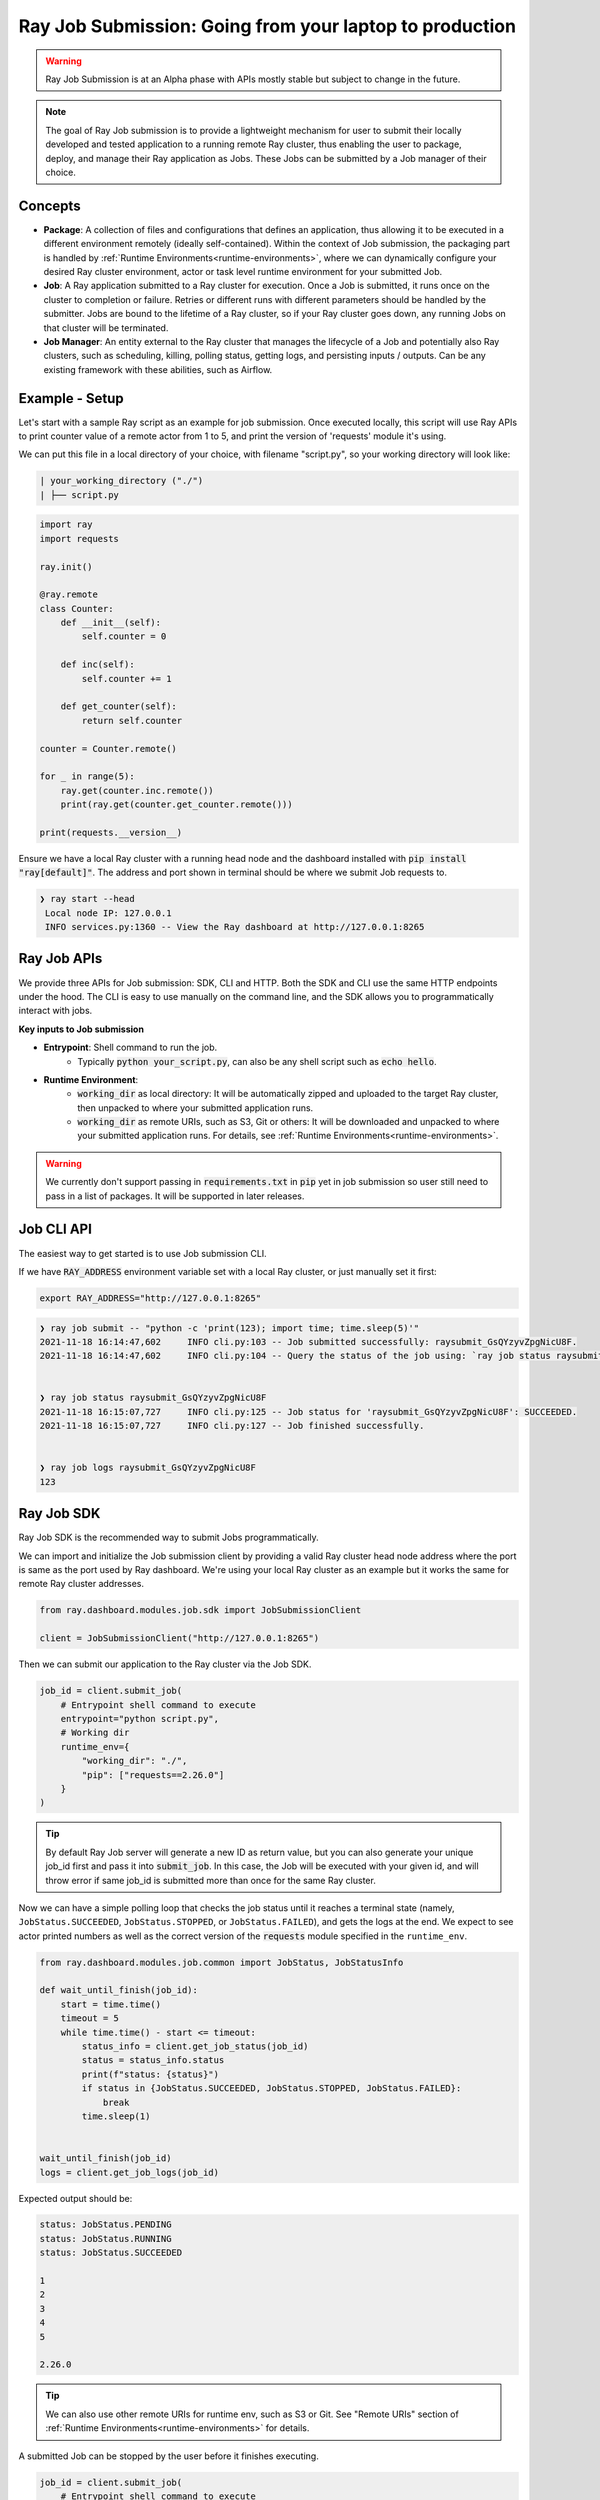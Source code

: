 

===========================================================
Ray Job Submission: Going from your laptop to production
===========================================================

.. warning::

    Ray Job Submission is at an Alpha phase with APIs mostly stable but subject to change in the future.

.. note::

  The goal of Ray Job submission is to provide a lightweight mechanism for user to submit their locally developed and tested application to a running remote Ray cluster, thus enabling the user to package, deploy, and manage their Ray application as Jobs. These Jobs can be submitted by a Job manager of their choice.

Concepts
--------

- **Package**: A collection of files and configurations that defines an application, thus allowing it to be executed in a different environment remotely (ideally self-contained). Within the context of Job submission, the packaging part is handled by :ref:`Runtime Environments<runtime-environments>`, where we can dynamically configure your desired Ray cluster environment, actor or task level runtime environment for your submitted Job.

- **Job**: A Ray application submitted to a Ray cluster for execution. Once a Job is submitted, it runs once on the cluster to completion or failure. Retries or different runs with different parameters should be handled by the submitter. Jobs are bound to the lifetime of a Ray cluster, so if your Ray cluster goes down, any running Jobs on that cluster will be terminated.

- **Job Manager**: An entity external to the Ray cluster that manages the lifecycle of a Job and potentially also Ray clusters, such as scheduling, killing, polling status, getting logs, and persisting inputs / outputs. Can be any existing framework with these abilities, such as Airflow.

Example - Setup
---------------

Let's start with a sample Ray script as an example for job submission. Once executed locally, this script will use Ray APIs to print counter value of a remote actor from 1 to 5, and print the version of 'requests' module it's using.

We can put this file in a local directory of your choice, with filename "script.py", so your working directory will look like:

.. code-block:: bash

  | your_working_directory ("./")
  | ├── script.py

.. code-block:: python

    import ray
    import requests

    ray.init()

    @ray.remote
    class Counter:
        def __init__(self):
            self.counter = 0

        def inc(self):
            self.counter += 1

        def get_counter(self):
            return self.counter

    counter = Counter.remote()

    for _ in range(5):
        ray.get(counter.inc.remote())
        print(ray.get(counter.get_counter.remote()))

    print(requests.__version__)


| Ensure we have a local Ray cluster with a running head node and the dashboard installed with :code:`pip install "ray[default]"`. The address and port shown in terminal should be where we submit Job requests to.

.. code-block:: bash

   ❯ ray start --head
    Local node IP: 127.0.0.1
    INFO services.py:1360 -- View the Ray dashboard at http://127.0.0.1:8265

Ray Job APIs
------------

We provide three APIs for Job submission: SDK, CLI and HTTP. Both the SDK and CLI use the same HTTP endpoints under the hood. The CLI is easy to use manually on the command line, and the SDK allows you to programmatically interact with jobs.

**Key inputs to Job submission**

- **Entrypoint**: Shell command to run the job.
    - Typically :code:`python your_script.py`, can also be any shell script such as :code:`echo hello`.
- **Runtime Environment**:
    - :code:`working_dir` as local directory: It will be automatically zipped and uploaded to the target Ray cluster, then unpacked to where your submitted application runs.
    - :code:`working_dir` as remote URIs, such as S3, Git or others: It will be downloaded and unpacked to where your submitted application runs. For details, see :ref:`Runtime Environments<runtime-environments>`.

.. warning::

    We currently don't support passing in :code:`requirements.txt` in :code:`pip` yet in job submission so user still need to pass in a list of packages. It will be supported in later releases.


Job CLI API
-----------

The easiest way to get started is to use Job submission CLI.

If we have :code:`RAY_ADDRESS` environment variable set with a local Ray cluster, or just manually set it first:

.. code-block:: bash

    export RAY_ADDRESS="http://127.0.0.1:8265"

.. code-block::

    ❯ ray job submit -- "python -c 'print(123); import time; time.sleep(5)'"
    2021-11-18 16:14:47,602	INFO cli.py:103 -- Job submitted successfully: raysubmit_GsQYzyvZpgNicU8F.
    2021-11-18 16:14:47,602	INFO cli.py:104 -- Query the status of the job using: `ray job status raysubmit_GsQYzyvZpgNicU8F`.


    ❯ ray job status raysubmit_GsQYzyvZpgNicU8F
    2021-11-18 16:15:07,727	INFO cli.py:125 -- Job status for 'raysubmit_GsQYzyvZpgNicU8F': SUCCEEDED.
    2021-11-18 16:15:07,727	INFO cli.py:127 -- Job finished successfully.


    ❯ ray job logs raysubmit_GsQYzyvZpgNicU8F
    123


Ray Job SDK
------------

Ray Job SDK is the recommended way to submit Jobs programmatically.

We can import and initialize the Job submission client by providing a valid Ray cluster head node address where the port is same as the port used by Ray dashboard. We're using your local Ray cluster as an example but it works the same for remote Ray cluster addresses.

.. code-block:: python

    from ray.dashboard.modules.job.sdk import JobSubmissionClient

    client = JobSubmissionClient("http://127.0.0.1:8265")

Then we can submit our application to the Ray cluster via the Job SDK.

.. code-block:: python

    job_id = client.submit_job(
        # Entrypoint shell command to execute
        entrypoint="python script.py",
        # Working dir
        runtime_env={
            "working_dir": "./",
            "pip": ["requests==2.26.0"]
        }
    )

.. tip::

    By default Ray Job server will generate a new ID as return value, but you can also generate your unique job_id first and pass it into :code:`submit_job`. In this case, the Job will be executed with your given id, and will throw error if same job_id is submitted more than once for the same Ray cluster.

Now we can have a simple polling loop that checks the job status until it reaches a terminal state (namely, ``JobStatus.SUCCEEDED``, ``JobStatus.STOPPED``, or ``JobStatus.FAILED``), and gets the logs at the end. We expect to see actor printed numbers as well as the correct version of the :code:`requests` module specified in the ``runtime_env``.

.. code-block:: python

    from ray.dashboard.modules.job.common import JobStatus, JobStatusInfo

    def wait_until_finish(job_id):
        start = time.time()
        timeout = 5
        while time.time() - start <= timeout:
            status_info = client.get_job_status(job_id)
            status = status_info.status
            print(f"status: {status}")
            if status in {JobStatus.SUCCEEDED, JobStatus.STOPPED, JobStatus.FAILED}:
                break
            time.sleep(1)


    wait_until_finish(job_id)
    logs = client.get_job_logs(job_id)

Expected output should be:

.. code-block:: bash

    status: JobStatus.PENDING
    status: JobStatus.RUNNING
    status: JobStatus.SUCCEEDED

    1
    2
    3
    4
    5

    2.26.0

.. tip::

    We can also use other remote URIs for runtime env, such as S3 or Git. See "Remote URIs" section of :ref:`Runtime Environments<runtime-environments>` for details.

A submitted Job can be stopped by the user before it finishes executing.

.. code-block:: python

    job_id = client.submit_job(
        # Entrypoint shell command to execute
        entrypoint="python -c 'import time; time.sleep(60)'",
        runtime_env={}
    )
    wait_until_finish(job_id)
    client.stop_job(job_id)
    wait_until_finish(job_id)
    logs = client.get_job_logs(job_id)


REST API
------------

Under the hood, both the Job Client and the CLI make HTTP calls to the job server running on the ray head node. Therefore the user can also directly send requests to corresponding endpoints via HTTP if needed.

| **Submit Job**

.. code-block:: python

    resp = requests.post(
        "http://127.0.0.1:8265/api/jobs/submit",
        json={
            "entrypoint": "echo hello",
            "runtime_env": {},
            "job_id": None,
            "metadata": {"job_submission_id": "123"}
        }
    )
    rst = json.loads(resp.text)
    job_id = rst["job_id"]

**Query and poll for Job status**

.. code-block:: python

    start = time.time()
    while time.time() - start <= 10:
        resp = requests.get(
            "http://127.0.0.1:8265/api/jobs/status",
            params={
                "job_id": job_id,
            }
        )
        rst = json.loads(resp.text)
        status = rst["job_status"]
        print(f"status: {status}")
        if status in {JobStatus.SUCCEEDED, JobStatus.STOPPED, JobStatus.FAILED}:
            break
        time.sleep(1)

**Query for logs**

.. code-block:: python

    resp = requests.get(
        "http://127.0.0.1:8265/api/jobs/logs",
        params={
            "job_id": job_id,
        }
    )
    rst = json.loads(resp.text)
    logs = rst["logs"]


Job Submission Architecture
----------------------------

The following diagram shows the underlying structure and steps for each Job submission.

.. image:: https://raw.githubusercontent.com/ray-project/images/master/docs/job/job_subimssion_arch.png
